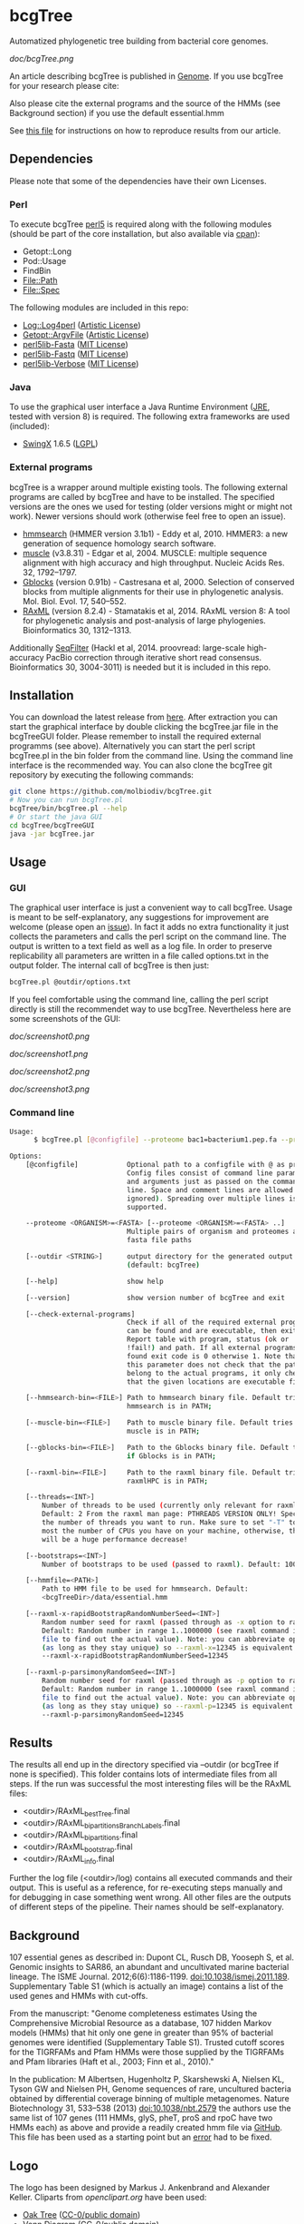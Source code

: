 * bcgTree
Automatized phylogenetic tree building from bacterial core genomes.

[[doc/bcgTree.png]]

An article describing bcgTree is published in [[http://www.nrcresearchpress.com/doi/abs/10.1139/gen-2015-0175][Genome]].
If you use bcgTree for your research please cite: [[http://dx.doi.org/10.1139/gen-2015-0175][https://img.shields.io/badge/DOI-10.1139%2Fgen--2015--0175-blue.svg]]

Also please cite the external programs and the source of the HMMs (see Background section) if you use the default essential.hmm

See [[file:reproduce_results.org][this file]] for instructions on how to reproduce results from our article.
** Dependencies
Please note that some of the dependencies have their own Licenses.
*** Perl
To execute bcgTree [[https://www.perl.org/][perl5]] is required along with the following modules (should be part of the core installation, but also available via [[http://www.cpan.org/][cpan]]):
 - Getopt::Long
 - Pod::Usage
 - FindBin
 - File::Path
 - File::Spec
The following modules are included in this repo:
 - [[http://search.cpan.org/~mschilli/Log-Log4perl-1.46/lib/Log/Log4perl.pm][Log::Log4perl]] ([[file:lib/Log-Log4perl-1.46/LICENSE][Artistic License]])
 - [[http://search.cpan.org/~jstenzel/Getopt-ArgvFile-1.11/ArgvFile.pm][Getopt::ArgvFile]] ([[file:lib/Getopt-ArgvFile-1.11/README][Artistic License]])
 - [[https://github.com/BioInf-Wuerzburg/perl5lib-Fasta][perl5lib-Fasta]] ([[file:lib/perl5lib-Fasta/LICENSE][MIT License]])
 - [[https://github.com/BioInf-Wuerzburg/perl5lib-Fastq][perl5lib-Fastq]] ([[file:lib/perl5lib-Fastq/LICENSE][MIT License]])
 - [[https://github.com/BioInf-Wuerzburg/perl5lib-Verbose][perl5lib-Verbose]] ([[file:lib/perl5lib-Verbose/LICENSE][MIT License]])
*** Java
To use the graphical user interface a Java Runtime Environment ([[http://www.oracle.com/technetwork/java/javase/downloads/jre8-downloads-2133155.html][JRE]], tested with version 8) is required.
The following extra frameworks are used (included):
 - [[https://swingx.java.net/][SwingX]] 1.6.5 ([[http://www.gnu.org/copyleft/lesser.html][LGPL]])
*** External programs
bcgTree is a wrapper around multiple existing tools.
The following external programs are called by bcgTree and have to be installed.
The specified versions are the ones we used for testing (older versions might or might not work).
Newer versions should work (otherwise feel free to open an issue).
 - [[http://hmmer.org/][hmmsearch]] (HMMER version 3.1b1) - Eddy et al, 2010. HMMER3: a new generation of sequence homology search software.
 - [[http://www.drive5.com/muscle/][muscle]] (v3.8.31) - Edgar et al, 2004. MUSCLE: multiple sequence alignment with high accuracy and high throughput. Nucleic Acids Res. 32, 1792–1797.
 - [[http://molevol.cmima.csic.es/castresana/Gblocks.html][Gblocks]] (version 0.91b) - Castresana et al, 2000. Selection of conserved blocks from multiple alignments for their use in phylogenetic analysis. Mol. Biol. Evol. 17, 540–552.
 - [[http://sco.h-its.org/exelixis/web/software/raxml/][RAxML]] (version 8.2.4) - Stamatakis et al, 2014. RAxML version 8: A tool for phylogenetic analysis and post-analysis of large phylogenies. Bioinformatics 30, 1312–1313.
Additionally [[https://github.com/BioInf-Wuerzburg/SeqFilter][SeqFilter]] (Hackl et al, 2014. proovread: large-scale high-accuracy PacBio correction through iterative short read consensus. Bioinformatics 30, 3004-3011) is needed but it is included in this repo.
** Installation
You can download the latest release from [[https://github.com/molbiodiv/bcgTree/releases][here]].
After extraction you can start the graphical interface by double clicking the bcgTree.jar file in the bcgTreeGUI folder.
Please remember to install the required external programms (see above).
Alternatively you can start the perl script bcgTree.pl in the bin folder from the command line.
Using the command line interface is the recommended way.
You can also clone the bcgTree git repository by executing the following commands:
#+BEGIN_SRC sh
git clone https://github.com/molbiodiv/bcgTree.git
# Now you can run bcgTree.pl
bcgTree/bin/bcgTree.pl --help
# Or start the java GUI
cd bcgTree/bcgTreeGUI
java -jar bcgTree.jar
#+END_SRC
** Usage
*** GUI
The graphical user interface is just a convenient way to call bcgTree.
Usage is meant to be self-explanatory, any suggestions for improvement are welcome (please open an [[https://github.com/molbiodiv/bcgTree/issues][issue]]).
In fact it adds no extra functionality it just collects the parameters and calls the perl script on the command line.
The output is written to a text field as well as a log file.
In order to preserve replicability all parameters are written in a file called options.txt in the output folder.
The internal call of bcgTree is then just:
#+BEGIN_SRC sh
bcgTree.pl @outdir/options.txt
#+END_SRC
If you feel comfortable using the command line, calling the perl script directly is still the recommendet way to use bcgTree.
Nevertheless here are some screenshots of the GUI:
#+ATTR_HTML: :width 640
[[doc/screenshot0.png]]
#+ATTR_HTML: :width 640
[[doc/screenshot1.png]]
#+ATTR_HTML: :width 640
[[doc/screenshot2.png]]
#+ATTR_HTML: :width 640
[[doc/screenshot3.png]]
*** Command line
#+BEGIN_SRC sh
Usage:
      $ bcgTree.pl [@configfile] --proteome bac1=bacterium1.pep.fa --proteome bac2=bacterium2.faa [options]

Options:
    [@configfile]            Optional path to a configfile with @ as prefix.
                             Config files consist of command line parameters
                             and arguments just as passed on the command
                             line. Space and comment lines are allowed (and
                             ignored). Spreading over multiple lines is
                             supported.

    --proteome <ORGANISM>=<FASTA> [--proteome <ORGANISM>=<FASTA> ..]
                             Multiple pairs of organism and proteomes as
                             fasta file paths

    [--outdir <STRING>]      output directory for the generated output files
                             (default: bcgTree)

    [--help]                 show help

    [--version]              show version number of bcgTree and exit

    [--check-external-programs]
                             Check if all of the required external programs
                             can be found and are executable, then exit.
                             Report table with program, status (ok or
                             !fail!) and path. If all external programs are
                             found exit code is 0 otherwise 1. Note that
                             this parameter does not check that the paths
                             belong to the actual programs, it only checks
                             that the given locations are executable files.

    [--hmmsearch-bin=<FILE>] Path to hmmsearch binary file. Default tries if
                             hmmsearch is in PATH;

    [--muscle-bin=<FILE>]    Path to muscle binary file. Default tries if
                             muscle is in PATH;

    [--gblocks-bin=<FILE>]   Path to the Gblocks binary file. Default tries
                             if Gblocks is in PATH;

    [--raxml-bin=<FILE>]     Path to the raxml binary file. Default tries if
                             raxmlHPC is in PATH;

    [--threads=<INT>]
        Number of threads to be used (currently only relevant for raxml).
        Default: 2 From the raxml man page: PTHREADS VERSION ONLY! Specify
        the number of threads you want to run. Make sure to set "-T" to at
        most the number of CPUs you have on your machine, otherwise, there
        will be a huge performance decrease!

    [--bootstraps=<INT>]
        Number of bootstraps to be used (passed to raxml). Default: 100

    [--hmmfile=<PATH>]
        Path to HMM file to be used for hmmsearch. Default:
        <bcgTreeDir>/data/essential.hmm

    [--raxml-x-rapidBootstrapRandomNumberSeed=<INT>]
        Random number seed for raxml (passed through as -x option to raxml).
        Default: Random number in range 1..1000000 (see raxml command in log
        file to find out the actual value). Note: you can abbreviate options
        (as long as they stay unique) so --raxml-x=12345 is equivalent to
        --raxml-x-rapidBootstrapRandomNumberSeed=12345

    [--raxml-p-parsimonyRandomSeed=<INT>]
        Random number seed for raxml (passed through as -p option to raxml).
        Default: Random number in range 1..1000000 (see raxml command in log
        file to find out the actual value). Note: you can abbreviate options
        (as long as they stay unique) so --raxml-p=12345 is equivalent to
        --raxml-p-parsimonyRandomSeed=12345
#+END_SRC
** Results
The results all end up in the directory specified via --outdir (or bcgTree if none is specified).
This folder contains lots of intermediate files from all steps.
If the run was successful the most interesting files will be the RAxML files:
 - <outdir>/RAxML_bestTree.final
 - <outdir>/RAxML_bipartitionsBranchLabels.final
 - <outdir>/RAxML_bipartitions.final
 - <outdir>/RAxML_bootstrap.final
 - <outdir>/RAxML_info.final
Further the log file (<outdir>/log) contains all executed commands and their output.
This is useful as a reference, for re-executing steps manually and for debugging in case something went wrong.
All other files are the outputs of different steps of the pipeline.
Their names should be self-explanatory.
** Background
107 essential genes as described in:
Dupont CL, Rusch DB, Yooseph S, et al. Genomic insights to SAR86, an abundant and uncultivated marine bacterial lineage. The ISME Journal. 2012;6(6):1186-1199. doi:10.1038/ismej.2011.189.
Supplementary Table S1 (which is actually an image) contains a list of the used genes and HMMs with cut-offs.

From the manuscript:
"Genome completeness estimates
Using the Comprehensive Microbial Resource as a database, 107 hidden Markov models (HMMs) that hit
only one gene in greater than 95% of bacterial genomes were identified (Supplementary Table S1).
Trusted cutoff scores for the TIGRFAMs and Pfam HMMs were those supplied by the 
TIGRFAMs and Pfam libraries (Haft et al., 2003; Finn et al., 2010)."

In the publication:
M Albertsen,	Hugenholtz P, Skarshewski A, Nielsen KL, Tyson GW and Nielsen PH, Genome sequences of rare, uncultured bacteria obtained by differential coverage binning of multiple metagenomes. Nature Biotechnology 31, 533–538 (2013) doi:10.1038/nbt.2579
the authors use the same list of 107 genes (111 HMMs, glyS, pheT, proS and rpoC have two HMMs each)
as above and provide a readily created hmm file via [[https://github.com/MadsAlbertsen/multi-metagenome/][GitHub]].
This file has been used as a starting point but an [[https://github.com/MadsAlbertsen/multi-metagenome/issues/15][error]] had to be fixed.

** Logo
The logo has been designed by Markus J. Ankenbrand and Alexander Keller.
Cliparts from [[openclipart.org]] have been used:
 - [[https://openclipart.org/detail/188718/oak-tree][Oak Tree]] ([[https://openclipart.org/share][CC-0/public domain]])
 - [[https://openclipart.org/detail/125869/diagramme-de-venn-venn-diagram][Venn Diagram]] ([[https://openclipart.org/share][CC-0/public domain]])
The font is from [[fontlibrary.org]]:
 - [[https://fontlibrary.org/en/font/ranchers][Ranchers]] ([[http://scripts.sil.org/cms/scripts/page.php?site_id=nrsi&id=OFL][SIL Open Font License]])
** Changes
[[https://travis-ci.org/molbiodiv/bcgTree][https://travis-ci.org/molbiodiv/bcgTree.svg?branch=master]]
*** v1.0.7 <2016-06-16 Do>
 - Add logo to GUI
*** v1.0.6 <2016-03-17 Do>
 - Improve layout (avoid errors with large text fields)
 - Update jar file
*** v1.0.5 <2016-03-17 Do>
 - Add advanced settings and external programs to GUI
 - Add GUI screenshots to README
 - Finish GUI layout
 - Fix outdir bug (manually entered text was ignored)
 - Update documentation in README
 - Improve layout of GUI (proteomes panel)
*** v1.0.4 <2016-02-23 Di>
 - Add parameter to check external programs
 - Fix SeqFilter dependencies
 - Add swingx and own accordion element for GUI
 - Improve GUI design (GridBagLayout)
*** v1.0.3 <2016-02-23 Di>
 - Add log4perl and Getopt::ArgvFile to package (simplify installation)
*** v1.0.2 <2016-02-22 Mo>
 - Remove Bioperl dependency
 - Add submodules directly (SeqFilter)
 - Update documentation
*** v1.0.1 <2016-02-22 Mo>
 - Add java GUI

** Fun
See [[http://codeology.braintreepayments.com/molbiodiv/bcgtree][this visualization]] created by [[http://codeology.braintreepayments.com/][codeology]].
